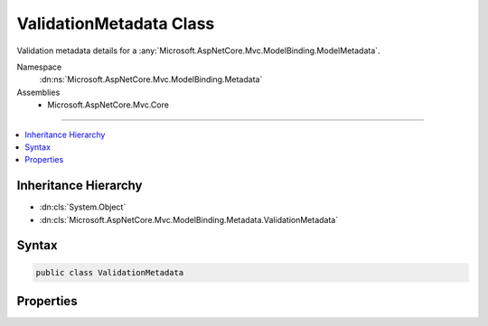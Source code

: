 

ValidationMetadata Class
========================






Validation metadata details for a :any:`Microsoft.AspNetCore.Mvc.ModelBinding.ModelMetadata`\.


Namespace
    :dn:ns:`Microsoft.AspNetCore.Mvc.ModelBinding.Metadata`
Assemblies
    * Microsoft.AspNetCore.Mvc.Core

----

.. contents::
   :local:



Inheritance Hierarchy
---------------------


* :dn:cls:`System.Object`
* :dn:cls:`Microsoft.AspNetCore.Mvc.ModelBinding.Metadata.ValidationMetadata`








Syntax
------

.. code-block:: csharp

    public class ValidationMetadata








.. dn:class:: Microsoft.AspNetCore.Mvc.ModelBinding.Metadata.ValidationMetadata
    :hidden:

.. dn:class:: Microsoft.AspNetCore.Mvc.ModelBinding.Metadata.ValidationMetadata

Properties
----------

.. dn:class:: Microsoft.AspNetCore.Mvc.ModelBinding.Metadata.ValidationMetadata
    :noindex:
    :hidden:

    
    .. dn:property:: Microsoft.AspNetCore.Mvc.ModelBinding.Metadata.ValidationMetadata.IsRequired
    
        
    
        
        Gets or sets a value indicating whether or not the model is a required value. Will be ignored
        if the model metadata being created is not a property. If <code>null</code> then 
        :dn:prop:`Microsoft.AspNetCore.Mvc.ModelBinding.ModelMetadata.IsRequired` will be computed based on the model :any:`System.Type`\.
        See :dn:prop:`Microsoft.AspNetCore.Mvc.ModelBinding.ModelMetadata.IsRequired`\.
    
        
        :rtype: System.Nullable<System.Nullable`1>{System.Boolean<System.Boolean>}
    
        
        .. code-block:: csharp
    
            public bool ? IsRequired { get; set; }
    
    .. dn:property:: Microsoft.AspNetCore.Mvc.ModelBinding.Metadata.ValidationMetadata.ValidateChildren
    
        
    
        
        Gets or sets a value that indicates whether children of the model should be validated. If <code>null</code>
        then :dn:prop:`Microsoft.AspNetCore.Mvc.ModelBinding.ModelMetadata.ValidateChildren` will be <code>true</code> if either of 
        :dn:prop:`Microsoft.AspNetCore.Mvc.ModelBinding.ModelMetadata.IsComplexType` or :dn:prop:`Microsoft.AspNetCore.Mvc.ModelBinding.ModelMetadata.IsEnumerableType` is <code>true</code>;
        <code>false</code> otherwise.
    
        
        :rtype: System.Nullable<System.Nullable`1>{System.Boolean<System.Boolean>}
    
        
        .. code-block:: csharp
    
            public bool ? ValidateChildren { get; set; }
    
    .. dn:property:: Microsoft.AspNetCore.Mvc.ModelBinding.Metadata.ValidationMetadata.ValidatorMetadata
    
        
    
        
        Gets a list of metadata items for validators.
    
        
        :rtype: System.Collections.Generic.IList<System.Collections.Generic.IList`1>{System.Object<System.Object>}
    
        
        .. code-block:: csharp
    
            public IList<object> ValidatorMetadata { get; }
    

